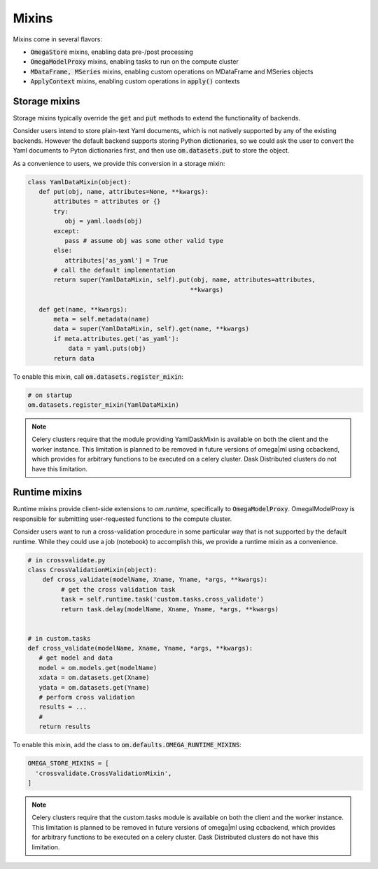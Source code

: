 Mixins
------

Mixins come in several flavors:

* :code:`OmegaStore` mixins, enabling data pre-/post processing
* :code:`OmegaModelProxy` mixins, enabling tasks to run on the compute cluster
* :code:`MDataFrame, MSeries` mixins, enabling custom operations on MDataFrame and MSeries objects
* :code:`ApplyContext` mixins, enabling custom operations in :code:`apply()` contexts


Storage mixins
++++++++++++++

Storage mixins typically override the :code:`get` and :code:`put` methods
to extend the functionality of backends. 

Consider users intend to store plain-text Yaml documents, which is not 
natively supported by any of the existing backends. However the default
backend supports storing Python dictionaries, so we could ask the user to 
convert the Yaml documents to Pyton dictionaries first, and then use 
:code:`om.datasets.put` to store the object. 

As a convenience to users, we provide this conversion in a storage mixin:

.. code::

   class YamlDataMixin(object):
      def put(obj, name, attributes=None, **kwargs):
          attributes = attributes or {}
          try:
             obj = yaml.loads(obj)
          except:
             pass # assume obj was some other valid type
          else:
             attributes['as_yaml'] = True
          # call the default implementation 
          return super(YamlDataMixin, self).put(obj, name, attributes=attributes, 
                                               **kwargs)
             
      def get(name, **kwargs):
          meta = self.metadata(name)
          data = super(YamlDataMixin, self).get(name, **kwargs)
          if meta.attributes.get('as_yaml'):
              data = yaml.puts(obj)   
          return data
          
To enable this mixin, call :code:`om.datasets.register_mixin`:

.. code::

   # on startup
   om.datasets.register_mixin(YamlDataMixin) 

.. note:: 

   Celery clusters require that the module providing YamlDaskMixin is available on
   both the client and the worker instance. This limitation is planned
   to be removed in future versions of omega|ml using ccbackend, which provides
   for arbitrary functions to be executed on a celery cluster. Dask Distributed
   clusters do not have this limitation.
   
Runtime mixins
++++++++++++++

Runtime mixins provide client-side extensions to `om.runtime`, specifically
to :code:`OmegaModelProxy`. OmegalModelProxy is responsible for submitting 
user-requested functions to the compute cluster. 

Consider users want to run a cross-validation procedure in some particular
way that is not supported by the default runtime. While they could use 
a job (notebook) to accomplish this, we provide a runtime mixin as a 
convenience.

.. code::

   # in crossvalidate.py
   class CrossValidationMixin(object):
       def cross_validate(modelName, Xname, Yname, *args, **kwargs):
            # get the cross validation task
            task = self.runtime.task('custom.tasks.cross_validate')
            return task.delay(modelName, Xname, Yname, *args, **kwargs)
            
   
   # in custom.tasks
   def cross_validate(modelName, Xname, Yname, *args, **kwargs):
      # get model and data
      model = om.models.get(modelName)
      xdata = om.datasets.get(Xname)
      ydata = om.datasets.get(Yname)
      # perform cross validation
      results = ...
      #   
      return results
         

To enable this mixin, add the class to :code:`om.defaults.OMEGA_RUNTIME_MIXINS`:

.. code::

  OMEGA_STORE_MIXINS = [
    'crossvalidate.CrossValidationMixin',
  ]
  
  
.. note:: 

   Celery clusters require that the custom.tasks module is available on
   both the client and the worker instance. This limitation is planned
   to be removed in future versions of omega|ml using ccbackend, which provides
   for arbitrary functions to be executed on a celery cluster. Dask Distributed
   clusters do not have this limitation.
